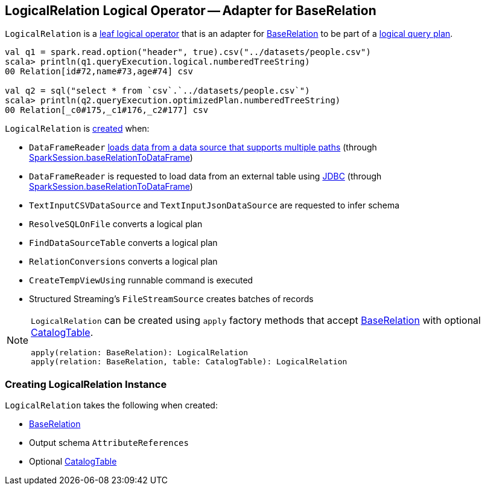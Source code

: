 == [[LogicalRelation]] LogicalRelation Logical Operator -- Adapter for BaseRelation

`LogicalRelation` is a link:spark-sql-LogicalPlan-LeafNode.adoc[leaf logical operator] that is an adapter for link:spark-sql-BaseRelation.adoc[BaseRelation] to be part of a link:spark-sql-LogicalPlan.adoc[logical query plan].

[source, scala]
----
val q1 = spark.read.option("header", true).csv("../datasets/people.csv")
scala> println(q1.queryExecution.logical.numberedTreeString)
00 Relation[id#72,name#73,age#74] csv

val q2 = sql("select * from `csv`.`../datasets/people.csv`")
scala> println(q2.queryExecution.optimizedPlan.numberedTreeString)
00 Relation[_c0#175,_c1#176,_c2#177] csv
----

`LogicalRelation` is <<creating-instance, created>> when:

* `DataFrameReader` link:spark-sql-DataFrameReader.adoc#load[loads data from a data source that supports multiple paths] (through link:spark-sql-SparkSession.adoc#baseRelationToDataFrame[SparkSession.baseRelationToDataFrame])
* `DataFrameReader` is requested to load data from an external table using link:spark-sql-DataFrameReader.adoc#jdbc[JDBC] (through link:spark-sql-SparkSession.adoc#baseRelationToDataFrame[SparkSession.baseRelationToDataFrame])
* `TextInputCSVDataSource` and `TextInputJsonDataSource` are requested to infer schema
* `ResolveSQLOnFile` converts a logical plan
* `FindDataSourceTable` converts a logical plan
* `RelationConversions` converts a logical plan
* `CreateTempViewUsing` runnable command is executed
* Structured Streaming's `FileStreamSource` creates batches of records

[[apply]]
[NOTE]
====
`LogicalRelation` can be created using `apply` factory methods that accept <<relation, BaseRelation>> with optional <<catalogTable, CatalogTable>>.

[source, scala]
----
apply(relation: BaseRelation): LogicalRelation
apply(relation: BaseRelation, table: CatalogTable): LogicalRelation
----
====

=== [[creating-instance]] Creating LogicalRelation Instance

`LogicalRelation` takes the following when created:

* [[relation]] link:spark-sql-BaseRelation.adoc[BaseRelation]
* [[output]] Output schema `AttributeReferences`
* [[catalogTable]] Optional link:spark-sql-CatalogTable.adoc[CatalogTable]
